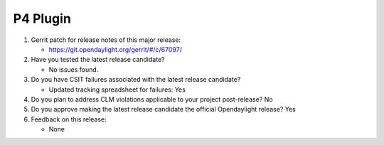 =========
P4 Plugin
=========

1. Gerrit patch for release notes of this major release:

   - https://git.opendaylight.org/gerrit/#/c/67097/

2. Have you tested the latest release candidate?

   - No issues found.

3. Do you have CSIT failures associated with the latest release candidate?

   - Updated tracking spreadsheet for failures: Yes

4. Do you plan to address CLM violations applicable to your project
   post-release? No

5. Do you approve making the latest release candidate the official Opendaylight
   release? Yes

6. Feedback on this release:

   - None
